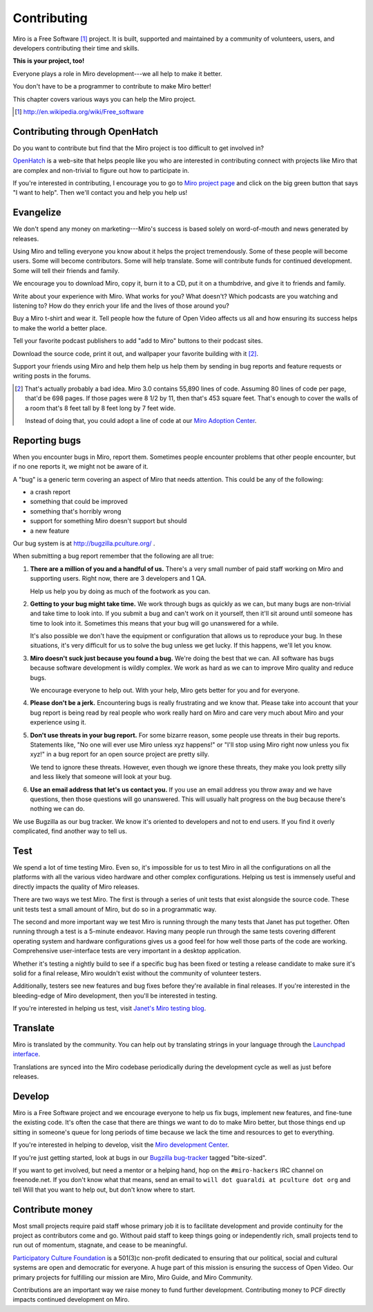 .. _contributing:

==============
 Contributing
==============

Miro is a Free Software [#]_ project.  It is built, supported and
maintained by a community of volunteers, users, and developers
contributing their time and skills.

**This is your project, too!**

Everyone plays a role in Miro development---we all help to make it
better.

You don't have to be a programmer to contribute to make Miro better!

This chapter covers various ways you can help the Miro project.

.. [#] http://en.wikipedia.org/wiki/Free_software


.. index:: contributing; OpenHatch

Contributing through OpenHatch
==============================

Do you want to contribute but find that the Miro project is too
difficult to get involved in?

`OpenHatch <http://openhatch.org/>`_ is a web-site that helps people
like you who are interested in contributing connect with projects like
Miro that are complex and non-trivial to figure out how to participate
in.

If you're interested in contributing, I encourage you to go to `Miro
project page`_ and click on the big green button that says "I want to
help".  Then we'll contact you and help you help us!

.. _Miro project page: https://openhatch.org/+projects/Miro


.. index:: contributing; evangelizing

Evangelize
==========

We don't spend any money on marketing---Miro's success is based solely
on word-of-mouth and news generated by releases.

Using Miro and telling everyone you know about it helps the project
tremendously.  Some of these people will become users.  Some will
become contributors.  Some will help translate.  Some will contribute
funds for continued development.  Some will tell their friends and
family.

We encourage you to download Miro, copy it, burn it to a CD, put it on
a thumbdrive, and give it to friends and family.

Write about your experience with Miro.  What works for you?  What
doesn't?  Which podcasts are you watching and listening to?  How do
they enrich your life and the lives of those around you?

Buy a Miro t-shirt and wear it.  Tell people how the future of Open
Video affects us all and how ensuring its success helps to make the world
a better place.

Tell your favorite podcast publishers to add "add to Miro" buttons to
their podcast sites.

Download the source code, print it out, and wallpaper your favorite
building with it [#]_.

Support your friends using Miro and help them help us help them by
sending in bug reports and feature requests or writing posts in the
forums.

.. [#] That's actually probably a bad idea.  Miro 3.0 contains 55,890
   lines of code.  Assuming 80 lines of code per page, that'd be 698
   pages.  If those pages were 8 1/2 by 11, then that's 453 square
   feet.  That's enough to cover the walls of a room that's 8 feet
   tall by 8 feet long by 7 feet wide.

   Instead of doing that, you could adopt a line of code at our 
   `Miro Adoption Center <http://getmiro.com/adopt/>`_.


.. index:: contributing; reporting bugs

.. _reporting-bugs:

Reporting bugs
==============

When you encounter bugs in Miro, report them.  Sometimes people
encounter problems that other people encounter, but if no one reports
it, we might not be aware of it.

A "bug" is a generic term covering an aspect of Miro that needs
attention.  This could be any of the following:

* a crash report
* something that could be improved
* something that's horribly wrong
* support for something Miro doesn't support but should
* a new feature

Our bug system is at http://bugzilla.pculture.org/ .

When submitting a bug report remember that the following are all true:

1. **There are a million of you and a handful of us.** There's a 
   very small number of paid staff working on Miro and supporting users.
   Right now, there are 3 developers and 1 QA.

   Help us help you by doing as much of the footwork as you can.

2. **Getting to your bug might take time.** We work through bugs as
   quickly as we can, but many bugs are non-trivial and take time to
   look into.  If you submit a bug and can't work on it yourself, then
   it'll sit around until someone has time to look into it.  Sometimes
   this means that your bug will go unanswered for a while.

   It's also possible we don't have the equipment or configuration
   that allows us to reproduce your bug.  In these situations, it's
   very difficult for us to solve the bug unless we get lucky.  If
   this happens, we'll let you know.

3. **Miro doesn't suck just because you found a bug.** We're doing the
   best that we can.  All software has bugs because software
   development is wildly complex.  We work as hard as we can to
   improve Miro quality and reduce bugs.

   We encourage everyone to help out.  With your help, Miro gets better
   for you and for everyone.

4. **Please don't be a jerk.** Encountering bugs is really
   frustrating and we know that.  Please take into account that your 
   bug report is being read by real people who work really hard on 
   Miro and care very much about Miro and your experience using it.

5. **Don't use threats in your bug report.** For some bizarre reason,
   some people use threats in their bug reports.  Statements like, "No
   one will ever use Miro unless xyz happens!" or "I'll stop using
   Miro right now unless you fix xyz!" in a bug report for an open
   source project are pretty silly.

   We tend to ignore these threats.  However, even though we ignore
   these threats, they make you look pretty silly and less likely
   that someone will look at your bug.

6. **Use an email address that let's us contact you.** If you use an
   email address you throw away and we have questions, then those
   questions will go unanswered.  This will usually halt progress on
   the bug because there's nothing we can do.


We use Bugzilla as our bug tracker.  We know it's oriented to
developers and not to end users.  If you find it overly complicated,
find another way to tell us.


.. index:: contributing; testing

Test
====

We spend a lot of time testing Miro.  Even so, it's impossible for us
to test Miro in all the configurations on all the platforms with all
the various video hardware and other complex configurations.  Helping
us test is immensely useful and directly impacts the quality of Miro
releases.

There are two ways we test Miro.  The first is through a series of
unit tests that exist alongside the source code.  These unit tests
test a small amount of Miro, but do so in a programmatic way.

The second and more important way we test Miro is running through the
many tests that Janet has put together.  Often running through a test
is a 5-minute endeavor.  Having many people run through the same tests
covering different operating system and hardware configurations gives
us a good feel for how well those parts of the code are working.
Comprehensive user-interface tests are very important in a desktop
application.

Whether it's testing a nightly build to see if a specific bug has been
fixed or testing a release candidate to make sure it's solid for a
final release, Miro wouldn't exist without the community of volunteer
testers.

Additionally, testers see new features and bug fixes before they're
available in final releases.  If you're interested in the
bleeding-edge of Miro development, then you'll be interested in
testing.

If you're interested in helping us test, visit `Janet's Miro testing
blog <http://pculture.org/devblogs/mirotesting/about/>`_.


.. index:: contributing; translating

Translate
=========

Miro is translated by the community.  You can help out by translating
strings in your language through the `Launchpad interface
<https://translations.launchpad.net/democracy>`_.

Translations are synced into the Miro codebase periodically during the
development cycle as well as just before releases.


.. index:: contributing; programming

Develop
=======

Miro is a Free Software project and we encourage everyone to help us
fix bugs, implement new features, and fine-tune the existing code.
It's often the case that there are things we want to do to make Miro
better, but those things end up sitting in someone's queue for long
periods of time because we lack the time and resources to get to
everything.

If you're interested in helping to develop, visit the `Miro
development Center
<https://develop.participatoryculture.org/trac/democracy/>`_.

If you're just getting started, look at bugs in our `Bugzilla
bug-tracker <http://bugzilla.pculture.org/>`_ tagged "bite-sized".

If you want to get involved, but need a mentor or a helping hand,
hop on the ``#miro-hackers`` IRC channel on freenode.net.  If you
don't know what that means, send an email to ``will dot guaraldi 
at pculture dot org`` and tell Will that you want to help out, but 
don't know where to start.


.. index:: contributing; donating

Contribute money
================

Most small projects require paid staff whose primary job it is to
facilitate development and provide continuity for the project as
contributors come and go.  Without paid staff to keep things going or
independently rich, small projects tend to run out of momentum,
stagnate, and cease to be meaningful.

`Participatory Culture Foundation <http://pculture.org>`_ is a 501(3)c
non-profit dedicated to ensuring that our political, social and
cultural systems are open and democratic for everyone.  A huge part of
this mission is ensuring the success of Open Video.  Our primary
projects for fulfilling our mission are Miro, Miro Guide, and Miro
Community.

Contributions are an important way we raise money to fund further
development.  Contributing money to PCF directly impacts continued
development on Miro.
